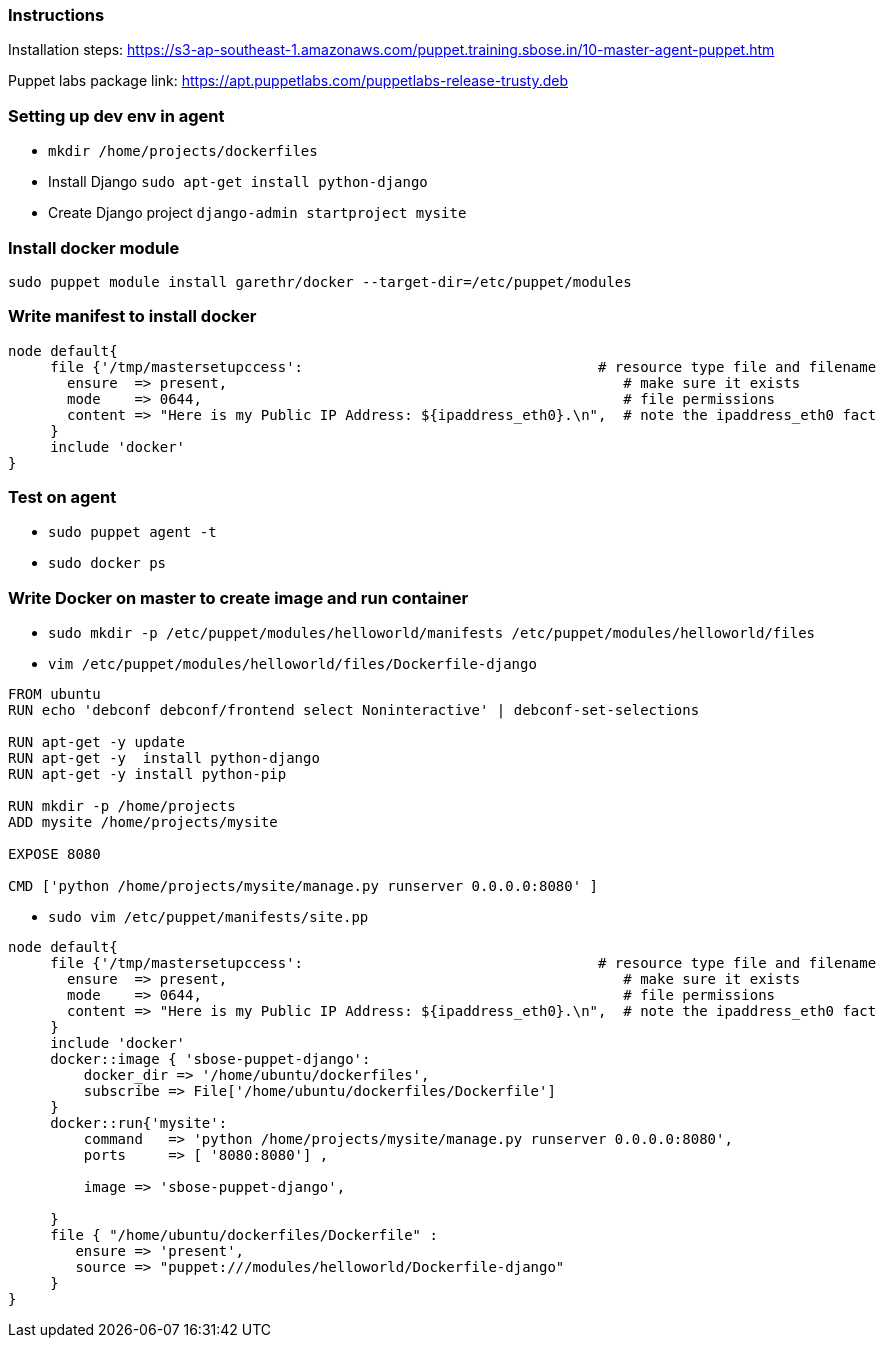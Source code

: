 
=== Instructions ===

Installation steps:
https://s3-ap-southeast-1.amazonaws.com/puppet.training.sbose.in/10-master-agent-puppet.htm


Puppet labs package link:
https://apt.puppetlabs.com/puppetlabs-release-trusty.deb


=== Setting up dev env in agent ===

- `mkdir /home/projects/dockerfiles`
- Install Django `sudo apt-get install python-django`
- Create Django project `django-admin startproject mysite`



=== Install docker module ===
`sudo  puppet module install garethr/docker --target-dir=/etc/puppet/modules`


=== Write manifest to install docker ===

```
node default{
     file {'/tmp/mastersetupccess':                                   # resource type file and filename
       ensure  => present,                                               # make sure it exists
       mode    => 0644,                                                  # file permissions
       content => "Here is my Public IP Address: ${ipaddress_eth0}.\n",  # note the ipaddress_eth0 fact
     }
     include 'docker'
}
```


=== Test on agent ===

- `sudo puppet agent -t`
- `sudo docker ps`

=== Write Docker on master to create image and run container ===

- `sudo mkdir -p /etc/puppet/modules/helloworld/manifests /etc/puppet/modules/helloworld/files`
- `vim /etc/puppet/modules/helloworld/files/Dockerfile-django`

```
FROM ubuntu
RUN echo 'debconf debconf/frontend select Noninteractive' | debconf-set-selections

RUN apt-get -y update
RUN apt-get -y  install python-django
RUN apt-get -y install python-pip

RUN mkdir -p /home/projects
ADD mysite /home/projects/mysite

EXPOSE 8080

CMD ['python /home/projects/mysite/manage.py runserver 0.0.0.0:8080' ]
```

- `sudo vim /etc/puppet/manifests/site.pp`

```
node default{
     file {'/tmp/mastersetupccess':                                   # resource type file and filename
       ensure  => present,                                               # make sure it exists
       mode    => 0644,                                                  # file permissions
       content => "Here is my Public IP Address: ${ipaddress_eth0}.\n",  # note the ipaddress_eth0 fact
     }
     include 'docker'
     docker::image { 'sbose-puppet-django':
         docker_dir => '/home/ubuntu/dockerfiles',
         subscribe => File['/home/ubuntu/dockerfiles/Dockerfile']
     }
     docker::run{'mysite':
         command   => 'python /home/projects/mysite/manage.py runserver 0.0.0.0:8080',
         ports     => [ '8080:8080'] ,

         image => 'sbose-puppet-django',

     }
     file { "/home/ubuntu/dockerfiles/Dockerfile" :
        ensure => 'present',
        source => "puppet:///modules/helloworld/Dockerfile-django"
     }
}
```
